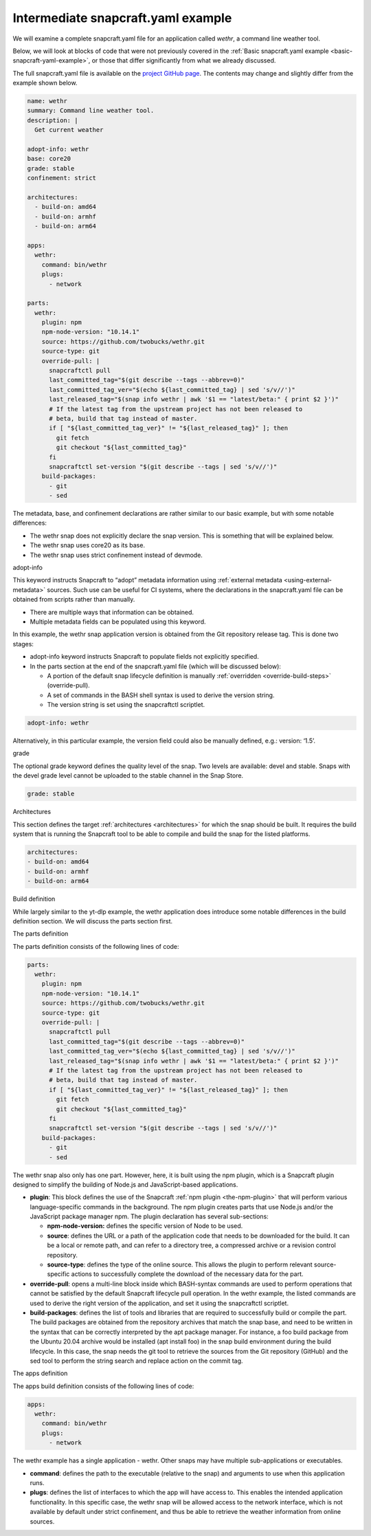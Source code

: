 .. 33076.md

.. _intermediate-snapcraft-yaml-example:

Intermediate snapcraft.yaml example
===================================

We will examine a complete snapcraft.yaml file for an application called *wethr*, a command line weather tool.

Below, we will look at blocks of code that were not previously covered in the :ref:`Basic snapcraft.yaml example <basic-snapcraft-yaml-example>`, or those that differ significantly from what we already discussed.

The full snapcraft.yaml file is available on the `project GitHub page <https://github.com/snapcrafters/wethr/blob/master/snap/snapcraft.yaml>`__. The contents may change and slightly differ from the example shown below.

.. code:: yaml

   name: wethr
   summary: Command line weather tool.
   description: |
     Get current weather

   adopt-info: wethr
   base: core20
   grade: stable
   confinement: strict

   architectures:
     - build-on: amd64
     - build-on: armhf
     - build-on: arm64

   apps:
     wethr:
       command: bin/wethr
       plugs:
         - network

   parts:
     wethr:
       plugin: npm
       npm-node-version: "10.14.1"
       source: https://github.com/twobucks/wethr.git
       source-type: git
       override-pull: |
         snapcraftctl pull
         last_committed_tag="$(git describe --tags --abbrev=0)"
         last_committed_tag_ver="$(echo ${last_committed_tag} | sed 's/v//')"
         last_released_tag="$(snap info wethr | awk '$1 == "latest/beta:" { print $2 }')"
         # If the latest tag from the upstream project has not been released to
         # beta, build that tag instead of master.
         if [ "${last_committed_tag_ver}" != "${last_released_tag}" ]; then
           git fetch
           git checkout "${last_committed_tag}"
         fi
         snapcraftctl set-version "$(git describe --tags | sed 's/v//')"
       build-packages:
         - git
         - sed

The metadata, base, and confinement declarations are rather similar to our basic example, but with some notable differences:

-  The wethr snap does not explicitly declare the snap version. This is something that will be explained below.
-  The wethr snap uses core20 as its base.
-  The wethr snap uses strict confinement instead of devmode.

.. raw:: html

   <h2 id="intermediate-snapcraft-yaml-example-heading--adopt">

adopt-info

.. raw:: html

   </h2>

This keyword instructs Snapcraft to “adopt” metadata information using :ref:`external metadata <using-external-metadata>` sources. Such use can be useful for CI systems, where the declarations in the snapcraft.yaml file can be obtained from scripts rather than manually.

-  There are multiple ways that information can be obtained.
-  Multiple metadata fields can be populated using this keyword.

In this example, the wethr snap application version is obtained from the Git repository release tag. This is done two stages:

-  adopt-info keyword instructs Snapcraft to populate fields not explicitly specified.
-  In the parts section at the end of the snapcraft.yaml file (which will be discussed below):

   -  A portion of the default snap lifecycle definition is manually :ref:`overridden <override-build-steps>` (override-pull).
   -  A set of commands in the BASH shell syntax is used to derive the version string.
   -  The version string is set using the snapcraftctl scriptlet.

.. code:: yaml

   adopt-info: wethr

Alternatively, in this particular example, the version field could also be manually defined, e.g.: version: ‘1.5’.

.. raw:: html

   <h2 id="intermediate-snapcraft-yaml-example-heading--grade">

grade

.. raw:: html

   </h2>

The optional grade keyword defines the quality level of the snap. Two levels are available: devel and stable. Snaps with the devel grade level cannot be uploaded to the stable channel in the Snap Store.

.. code:: yaml

   grade: stable

.. raw:: html

   <h2 id="intermediate-snapcraft-yaml-example-heading--architectures">

Architectures

.. raw:: html

   </h2>

This section defines the target :ref:`architectures <architectures>` for which the snap should be built. It requires the build system that is running the Snapcraft tool to be able to compile and build the snap for the listed platforms.

.. code:: yaml

   architectures:
   - build-on: amd64
   - build-on: armhf
   - build-on: arm64

.. raw:: html

   <h2 id="intermediate-snapcraft-yaml-example-heading--build">

Build definition

.. raw:: html

   </h2>

While largely similar to the yt-dlp example, the wethr application does introduce some notable differences in the build definition section. We will discuss the parts section first.

.. raw:: html

   <h3 id="intermediate-snapcraft-yaml-example-heading--parts">

The parts definition

.. raw:: html

   </h3>

The parts definition consists of the following lines of code:

.. code:: yaml

   parts:
     wethr:
       plugin: npm
       npm-node-version: "10.14.1"
       source: https://github.com/twobucks/wethr.git
       source-type: git
       override-pull: |
         snapcraftctl pull
         last_committed_tag="$(git describe --tags --abbrev=0)"
         last_committed_tag_ver="$(echo ${last_committed_tag} | sed 's/v//')"
         last_released_tag="$(snap info wethr | awk '$1 == "latest/beta:" { print $2 }')"
         # If the latest tag from the upstream project has not been released to
         # beta, build that tag instead of master.
         if [ "${last_committed_tag_ver}" != "${last_released_tag}" ]; then
           git fetch
           git checkout "${last_committed_tag}"
         fi
         snapcraftctl set-version "$(git describe --tags | sed 's/v//')"
       build-packages:
         - git
         - sed

The wethr snap also only has one part. However, here, it is built using the npm plugin, which is a Snapcraft plugin designed to simplify the building of Node.js and JavaScript-based applications.

-  **plugin**: This block defines the use of the Snapcraft :ref:`npm plugin <the-npm-plugin>` that will perform various language-specific commands in the background. The npm plugin creates parts that use Node.js and/or the JavaScript package manager npm. The plugin declaration has several sub-sections:

   -  **npm-node-version:** defines the specific version of Node to be used.
   -  **source**: defines the URL or a path of the application code that needs to be downloaded for the build. It can be a local or remote path, and can refer to a directory tree, a compressed archive or a revision control repository.
   -  **source-type**: defines the type of the online source. This allows the plugin to perform relevant source-specific actions to successfully complete the download of the necessary data for the part.

-  **override-pull**: opens a multi-line block inside which BASH-syntax commands are used to perform operations that cannot be satisfied by the default Snapcraft lifecycle pull operation. In the wethr example, the listed commands are used to derive the right version of the application, and set it using the snapcraftctl scriptlet.
-  **build-packages**: defines the list of tools and libraries that are required to successfully build or compile the part. The build packages are obtained from the repository archives that match the snap base, and need to be written in the syntax that can be correctly interpreted by the apt package manager. For instance, a foo build package from the Ubuntu 20.04 archive would be installed (apt install foo) in the snap build environment during the build lifecycle. In this case, the snap needs the git tool to retrieve the sources from the Git repository (GitHub) and the sed tool to perform the string search and replace action on the commit tag.

.. raw:: html

   <h3 id="intermediate-snapcraft-yaml-example-heading--apps">

The apps definition

.. raw:: html

   </h3>

The apps build definition consists of the following lines of code:

.. code:: yaml

   apps:
     wethr:
       command: bin/wethr
       plugs:
         - network

The wethr example has a single application - wethr. Other snaps may have multiple sub-applications or executables.

-  **command**: defines the path to the executable (relative to the snap) and arguments to use when this application runs.
-  **plugs**: defines the list of interfaces to which the app will have access to. This enables the intended application functionality. In this specific case, the wethr snap will be allowed access to the network interface, which is not available by default under strict confinement, and thus be able to retrieve the weather information from online sources.
